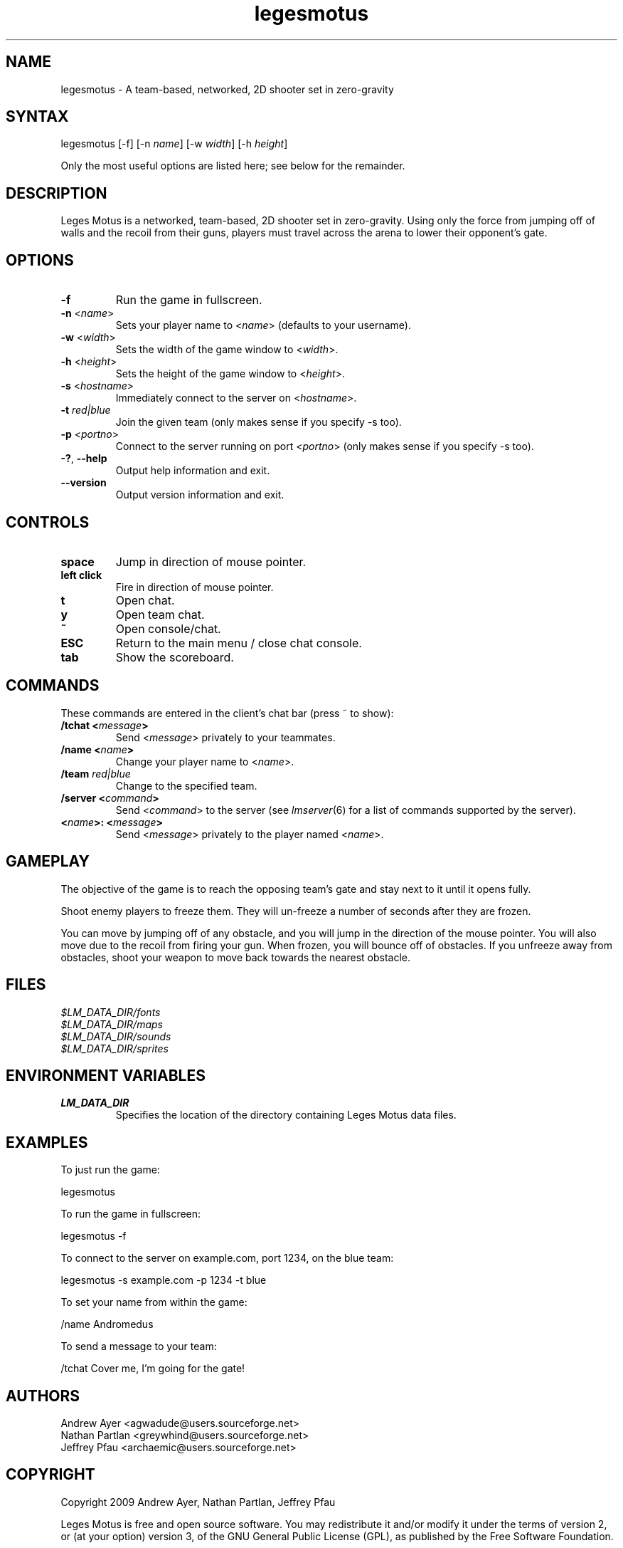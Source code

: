 .TH "legesmotus" "6" "0.1" "AGWA, Greywhind, Archaemic" "Games"
.SH "NAME"
.LP 
legesmotus \- A team\-based, networked, 2D shooter set in zero\-gravity
.SH "SYNTAX"
.LP 
legesmotus [\-f] [\-n \fIname\fP] [\-w \fIwidth\fP] [\-h \fIheight\fP]
.br 

Only the most useful options are listed here; see below for the remainder.
.SH "DESCRIPTION"
.LP 
Leges Motus is a networked, team\-based, 2D shooter set in zero\-gravity. Using only the force from jumping off of walls and the recoil from their guns, players must travel across the arena to lower their opponent's gate.
.SH "OPTIONS"
.LP 
.TP 
\fB\-f\fR
Run the game in fullscreen.
.TP 
\fB\-n\fR <\fIname\fP>\fR
Sets your player name to <\fIname\fP> (defaults to your username).
.TP 
\fB\-w\fR <\fIwidth\fP>\fR
Sets the width of the game window to <\fIwidth\fP>.
.TP 
\fB\-h\fR <\fIheight\fP>\fR
Sets the height of the game window to <\fIheight\fP>.
.TP 
\fB\-s\fR <\fIhostname\fP>\fR
Immediately connect to the server on <\fIhostname\fP>.
.TP 
\fB\-t\fR \fIred|blue\fP\fR
Join the given team (only makes sense if you specify \-s too).
.TP 
\fB\-p\fR <\fIportno\fP>\fR
Connect to the server running on port <\fIportno\fP> (only makes sense if you specify \-s too).
.TP 
\fB\-?\fR, \fB\-\-help\fR
Output help information and exit.
.TP 
\fB\-\-version\fR
Output version information and exit.
.SH "CONTROLS"
.LP 
.TP 
\fBspace\fR
Jump in direction of mouse pointer.
.TP 
\fBleft click\fR
Fire in direction of mouse pointer.
.TP 
\fBt\fR
Open chat.
.TP 
\fBy\fR
Open team chat.
.TP 
\fB~\fR
Open console/chat.
.TP 
\fBESC\fR
Return to the main menu / close chat console.
.TP 
\fBtab\fR
Show the scoreboard.
.SH "COMMANDS"
.LP 
These commands are entered in the client's chat bar (press ~ to show):
.TP 
\fB/tchat <\fImessage\fP>\fR
Send <\fImessage\fP> privately to your teammates.
.TP 
\fB/name <\fIname\fP>\fR
Change your player name to <\fIname\fP>.
.TP 
\fB/team \fIred|blue\fP\fR
Change to the specified team.
.TP 
\fB/server <\fIcommand\fP>\fR
Send <\fIcommand\fP> to the server (see \fIlmserver\fR\|(6) for a list of commands supported by the server).
.TP 
\fB<\fIname\fP>: <\fImessage\fP>\fR
Send <\fImessage\fP> privately to the player named <\fIname\fP>.
.SH "GAMEPLAY"
.LP 
The objective of the game is to reach the opposing team's gate and stay next to it until it opens fully.
.LP 
Shoot enemy players to freeze them. They will un\-freeze a number of seconds after they are frozen.
.LP 
You can move by jumping off of any obstacle, and you will jump in the direction of the mouse pointer. You will also move due to the recoil from firing your gun. When frozen, you will bounce off of obstacles. If you unfreeze away from obstacles, shoot your weapon to move back towards the nearest obstacle.
.SH "FILES"
.LP 
\fI$LM_DATA_DIR/fonts\fP
.br 
\fI$LM_DATA_DIR/maps\fP 
.br 
\fI$LM_DATA_DIR/sounds\fP 
.br 
\fI$LM_DATA_DIR/sprites\fP 
.SH "ENVIRONMENT VARIABLES"
.LP 
.TP 
\fBLM_DATA_DIR\fP
Specifies the location of the directory containing Leges Motus data files.
.SH "EXAMPLES"
.LP 
To just run the game:
.LP 
legesmotus
.LP 
To run the game in fullscreen:
.LP 
legesmotus \-f
.LP 
To connect to the server on example.com, port 1234, on the blue team:
.LP 
legesmotus \-s example.com \-p 1234 \-t blue
.LP 
To set your name from within the game:
.LP 
/name Andromedus
.LP 
To send a message to your team:
.LP 
/tchat Cover me, I'm going for the gate!
.LP 
.SH "AUTHORS"
.LP 
Andrew Ayer <agwadude@users.sourceforge.net>
.br 
Nathan Partlan <greywhind@users.sourceforge.net>
.br 
Jeffrey Pfau <archaemic@users.sourceforge.net>
.br 
.SH "COPYRIGHT"
.LP 
Copyright 2009 Andrew Ayer, Nathan Partlan, Jeffrey Pfau
.LP 
Leges Motus is free and open source software.  You may redistribute it and/or
modify it under the terms of version 2, or (at your option) version 3, of the
GNU General Public License (GPL), as published by the Free Software Foundation.
.LP 
Leges Motus is distributed in the hope that it will be useful, but WITHOUT ANY
WARRANTY; without even the implied warranty of MERCHANTABILITY or FITNESS FOR A
PARTICULAR PURPOSE.  See the full text of the GNU General Public License for
further detail.
.LP 
For a full copy of the GNU General Public License, please see the COPYING file
in the root of the source code tree.  You may also retrieve a copy from
<\fBhttp://www.gnu.org/licenses/gpl\-2.0.txt\fR>, or request a copy by writing to the
Free Software Foundation, Inc., 59 Temple Place, Suite 330, Boston, MA
02111\-1307  USA
.SH "BUGS"
.LP 
If the client can't contact the server, no error message is displayed.  In fact, nothing happens.
.SH "SEE ALSO"
.LP 
lmserver(6)

